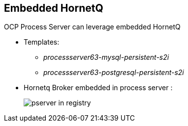 :scrollbar:
:data-uri:
:noaudio:

== Embedded HornetQ

OCP Process Server can leverage embedded HornetQ

** Templates: 
*** _processserver63-mysql-persistent-s2i_
*** _processserver63-postgresql-persistent-s2i_
** Hornetq Broker embedded in process server :
+
image::images/pserver_in_registry.png[]


ifdef::showscript[]

endif::showscript[]
